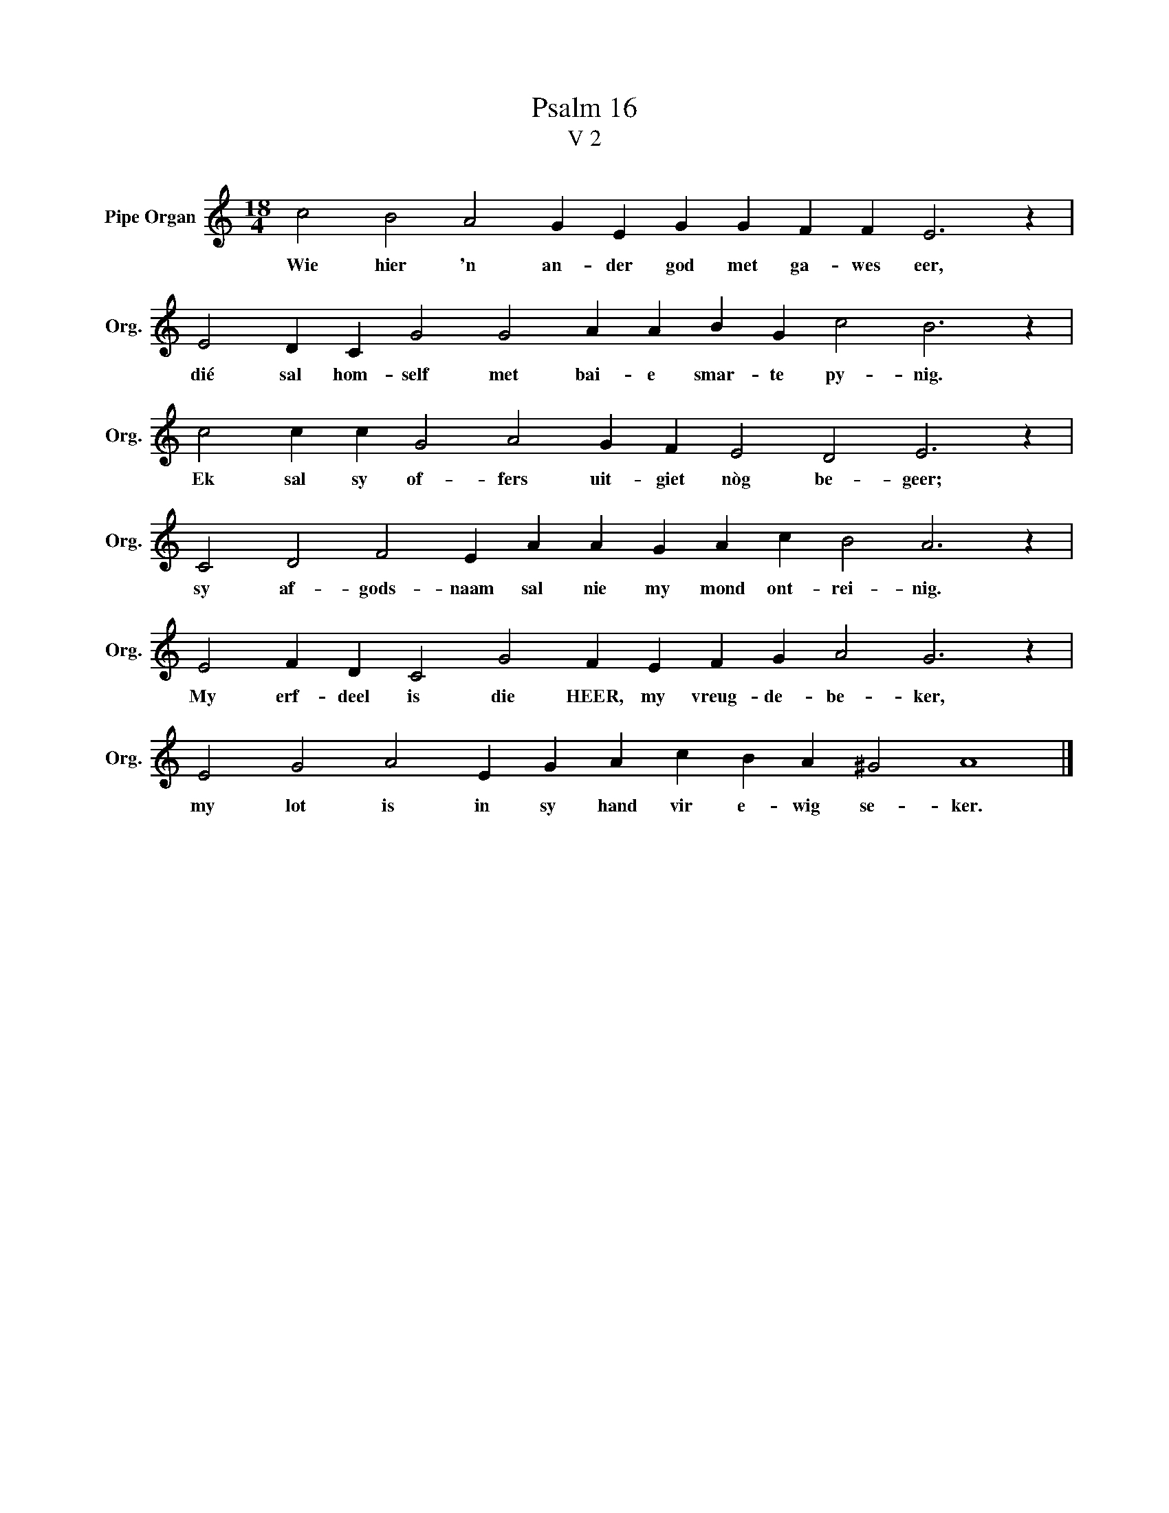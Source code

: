 X:1
T:Psalm 16
T:V 2
L:1/4
M:18/4
I:linebreak $
K:C
V:1 treble nm="Pipe Organ" snm="Org."
V:1
 c2 B2 A2 G E G G F F E3 z |$ E2 D C G2 G2 A A B G c2 B3 z |$ c2 c c G2 A2 G F E2 D2 E3 z |$ %3
w: Wie hier 'n an- der god met ga- wes eer,|dié sal hom- self met bai- e smar- te py- nig.|Ek sal sy of- fers uit- giet nòg be- geer;|
 C2 D2 F2 E A A G A c B2 A3 z |$ E2 F D C2 G2 F E F G A2 G3 z |$ E2 G2 A2 E G A c B A ^G2 A4 |] %6
w: sy af- gods- naam sal nie my mond ont- rei- nig.|My erf- deel is die HEER, my vreug- de- be- ker,|my lot is in sy hand vir e- wig se- ker.|

